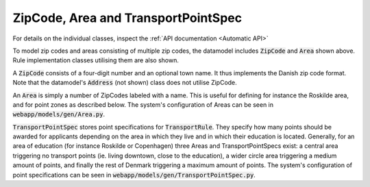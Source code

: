 ----------------------------------
ZipCode, Area and TransportPointSpec
----------------------------------

 .. image:: ../../static/zipcode_and_area.png

For details on the individual classes, inspect the :ref:`API documentation
<Automatic API>`

To model zip codes and areas consisting of multiple zip codes, the datamodel
includes :code:`ZipCode` and :code:`Area` shown above. Rule implementation
classes utilising them are also shown.

A :code:`ZipCode` consists of a four-digit number and an optional town name.
It thus implements the Danish zip code format. Note that the datamodel's
:code:`Address` (not shown) class does not utilise ZipCode.

An :code:`Area` is simply a number of ZipCodes labeled with a name. This is
useful for defining for instance the Roskilde area, and for point zones as
described below.
The system's configuration of Areas can be seen in
:code:`webapp/models/gen/Area.py`.

:code:`TransportPointSpec` stores point specifications for
:code:`TransportRule`. They specify how many points should be awarded for
applicants depending on the area in which they live and in which their
education is located. Generally, for an area
of education (for instance Roskilde or Copenhagen) three Areas and
TransportPointSpecs exist: a central area triggering no transport points (ie.
living downtown, close to the education), a wider circle area triggering a
medium amount of points, and finally the rest of Denmark triggering a
maximum amount of points.
The system's configuration of point specifications can be
seen in :code:`webapp/models/gen/TransportPointSpec.py`.